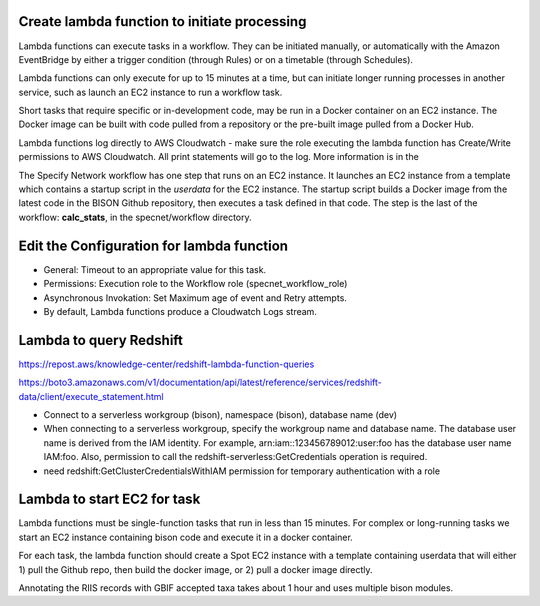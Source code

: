 Create lambda function to initiate processing
--------------------------------------------

Lambda functions can execute tasks in a workflow.  They can be initiated manually, or
automatically with the Amazon EventBridge by either a trigger condition (through Rules)
or on a timetable (through Schedules).

Lambda functions can only execute for up to 15 minutes at a time, but can initiate
longer running processes in another service, such as launch an EC2 instance to run a
workflow task.

Short tasks that require specific or in-development code, may be run in a Docker
container on an EC2 instance.  The Docker image can be built with code pulled from a
repository or the pre-built image pulled from a Docker Hub.

Lambda functions log directly to AWS Cloudwatch - make sure the role executing
the lambda function has Create/Write permissions to AWS Cloudwatch.  All print
statements will go to the log.  More information is in the

The Specify Network workflow has one step that runs on an EC2 instance.  It launches an
EC2 instance from a template which contains a startup script in the `userdata` for the
EC2 instance.  The startup script builds a Docker image from the latest code in the
BISON Github repository, then executes a task defined in that code.  The step is
the last of the workflow: **calc_stats**, in the specnet/workflow directory.

Edit the Configuration for lambda function
--------------------------------------------

* General: Timeout to an appropriate value for this task.
* Permissions: Execution role to the Workflow role (specnet_workflow_role)
* Asynchronous Invokation: Set Maximum age of event and Retry attempts.
* By default, Lambda functions produce a Cloudwatch Logs stream.

Lambda to query Redshift
--------------------------------------------

https://repost.aws/knowledge-center/redshift-lambda-function-queries

https://boto3.amazonaws.com/v1/documentation/api/latest/reference/services/redshift-data/client/execute_statement.html

* Connect to a serverless workgroup (bison), namespace (bison), database name (dev)

* When connecting to a serverless workgroup, specify the workgroup name and database
  name. The database user name is derived from the IAM identity. For example,
  arn:iam::123456789012:user:foo has the database user name IAM:foo. Also, permission
  to call the redshift-serverless:GetCredentials operation is required.
* need redshift:GetClusterCredentialsWithIAM permission for temporary authentication
  with a role

Lambda to start EC2 for task
--------------------------------------------

Lambda functions must be single-function tasks that run in less than 15 minutes.
For complex or long-running tasks we start an EC2 instance containing bison code
and execute it in a docker container.

For each task, the lambda function should create a Spot EC2 instance with a template
containing userdata that will either 1) pull the Github repo, then build the docker
image, or 2) pull a docker image directly.

Annotating the RIIS records with GBIF accepted taxa takes about 1 hour and uses
multiple bison modules.
